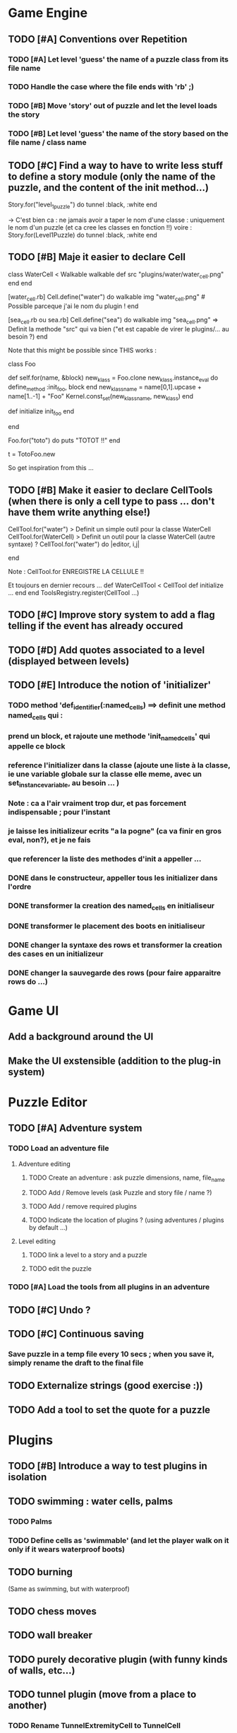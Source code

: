 * Game Engine
** TODO [#A] Conventions over Repetition
*** TODO [#A] Let level 'guess' the name of a puzzle class from its file name
*** TODO Handle the case where the file ends with 'rb' ;)
*** TODO [#B] Move 'story' out of puzzle and let the level loads the story
*** TODO [#B] Let level 'guess' the name of the story based on the file name / class name
** TODO [#C] Find a way to have to write less stuff to define a story module (only the name of the puzzle, and the content of the init method...)
Story.for("level_1_puzzle") do
  tunnel :black, :white
end

-> C'est bien ca : ne jamais avoir a taper le nom d'une classe : uniquement le
nom d'un puzzle (et ca cree les classes en fonction !!)
voire :
Story.for(Level1Puzzle) do
  tunnel :black, :white
end
** TODO [#B] Maje it easier to declare Cell
class WaterCell < Walkable
   walkable
   def src
     "plugins/water/water_cell.png"
   end
end

[water_cell.rb]
Cell.define("water") do
  walkable
  img "water_cell.png" # Possible parceque j'ai le nom du plugin !
end

[sea_cell.rb ou sea.rb]
Cell.define("sea") do
  walkable
  img "sea_cell.png" => Definit la methode "src" qui va bien ("et est capable de virer le plugins/... au besoin ?)
end

Note that this might be possible since THIS works :

class Foo

  def self.for(name, &block)
    new_klass = Foo.clone
    new_klass.instance_eval do
      define_method :init_foo, block
    end
    new_klass_name = name[0,1].upcase + name[1..-1] + "Foo"
    Kernel.const_set(new_klass_name, new_klass)
  end

  def initialize
    init_foo
  end

end

Foo.for("toto") do
  puts "TOTOT !!"
end

t = TotoFoo.new

So get inspiration from this ...

** TODO [#B] Make it easier to declare CellTools (when there is only a cell type to pass ... don't have them write anything else!)
CellTool.for("water") > Definit un simple outil pour la classe WaterCell
CellTool.for(WaterCell) > Definit un outil pour la classe WaterCell (autre syntaxe)
?
CellTool.for("water") do |editor, i,j|
  # Behavior of the 'act' method AFTER CHANGING THE CELL !!
end

Note : CellTool.for ENREGISTRE LA CELLULE !!

Et toujours en dernier recours ...
def WaterCellTool < CellTool
 def initialize
  ...
 end
end
ToolsRegistry.register(CellTool ...)
** TODO [#C] Improve story system to add a flag telling if the event has already occured
** TODO [#D] Add quotes associated to a level (displayed between levels)
** TODO [#E] Introduce the notion of 'initializer'
*** TODO method 'def_identifier(:named_cells) ==> definit une method named_cells qui :
*** prend un block, et rajoute une methode 'init_named_cells' qui appelle ce block
*** reference l'initializer dans la classe (ajoute une liste à la classe, ie une variable globale sur la classe elle meme, avec un set_instance_variable, au besoin ... )
*** Note : ca a l'air vraiment trop dur, et pas forcement indispensable ; pour l'instant
*** je laisse les initializeur ecrits "a la pogne" (ca va finir en gros eval, non?), et je ne fais
*** que referencer la liste des methodes d'init a appeller ...
*** DONE dans le constructeur, appeller tous les initializer dans l'ordre
*** DONE transformer la creation des named_cells en initialiseur
*** DONE transformer le placement des boots en initialiseur
*** DONE changer la syntaxe des rows et transformer la creation des cases en un initializeur
*** DONE changer la sauvegarde des rows (pour faire apparaitre rows do ...)
* Game UI
** Add a background around the UI
** Make the UI exstensible (addition to the plug-in system)
* Puzzle Editor
** TODO [#A] Adventure system
*** TODO Load an adventure file
**** Adventure editing
***** TODO Create an adventure : ask puzzle dimensions, name, file_name
***** TODO Add / Remove levels (ask Puzzle and story file / name ?)
***** TODO Add / remove required plugins
***** TODO Indicate the location of plugins ? (using adventures / plugins by default ...)
**** Level editing
***** TODO link a level to a story and a puzzle
***** TODO edit the puzzle
*** TODO [#A] Load the tools from all plugins in an adventure
** TODO [#C] Undo ?
** TODO [#C] Continuous saving
*** Save puzzle in a temp file every 10 secs ; when you save it, simply rename the draft to the final file
** TODO Externalize strings (good exercise :))
** TODO Add a tool to set the quote for a puzzle
* Plugins
** TODO [#B] Introduce a way to test plugins in isolation
** TODO swimming : water cells, palms
*** TODO Palms
*** TODO Define cells as 'swimmable' (and let the player walk on it only if it wears waterproof boots)
** TODO burning
   (Same as swimming, but with waterproof)
** TODO chess moves
** TODO wall breaker
** TODO purely decorative plugin (with funny kinds of walls, etc...)
** TODO tunnel plugin (move from a place to another)
*** TODO Rename TunnelExtremityCell to TunnelCell
*** TODO Add a tool that changes the class of the cell to TunnelCell, and name the cell if possible
* Test Editor
** recording
** adding assertions
** saving / loading
* Scenario
** Write a great, funny, complicated, hard, intriguing GAME !!!!
* General
** TODO Use the gosu lib from the system if it exists (installed through gem?)
** TODO Build an installer for shoes app ?
** TODO Distribute as a gem ?
** TODO inline help
* Misc
** TODO [#C] Write documentation
*** TODO Puzzle syntax
*** TODO Story syntax
*** TODO Adventure files
*** TODO Document caveats, issues, problems, etc...
** TODO Have rake be happier with passing arguments to play (relative path to the adventure file ?)
** TODO Have rake run the editor => Not possible at the moment (Baaaad shoes)
** TODO Improve Logging (how to log into rake tests ?)
** TODO Mode emacs pour creer un nouveau fichier en me demandant le nom, et la description, et qui ajoute le nom
** , le bandeau, et la declaration de la classe (je suis un feignasse)
** test coverage tools ?
** TODO Blog about it !
